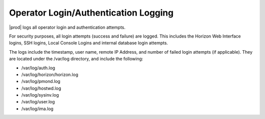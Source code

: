 
.. efv1552681472194
.. _operator-login-authentication-logging:

=====================================
Operator Login/Authentication Logging
=====================================

|prod| logs all operator login and authentication attempts.

For security purposes, all login attempts (success and failure) are
logged. This includes the Horizon Web Interface logins, SSH logins, Local
Console Logins and internal database login attempts.


The logs include the timestamp, user name, remote IP Address, and number of
failed login attempts (if applicable). They are located under the /var/log
directory, and include the following:


.. _operator-login-authentication-logging-ul-wg4-bkz-zw:

-   /var/log/auth.log

-   /var/log/horizon/horizon.log

-   /var/log/pmond.log

-   /var/log/hostwd.log

-   /var/log/sysinv.log

-   /var/log/user.log

-   /var/log/ima.log

.. only:: partner

   .. include:: /_includes/operator-login-authentication-logging.rest
      :start-after: begin-remote-log-server-options
      :end-before: end-remote-log-server-options

.. only:: starlingx

   You can examine the log files locally on the controllers.


